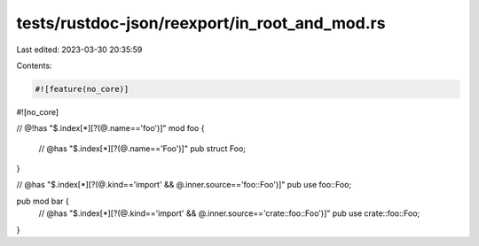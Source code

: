 tests/rustdoc-json/reexport/in_root_and_mod.rs
==============================================

Last edited: 2023-03-30 20:35:59

Contents:

.. code-block:: rs

    #![feature(no_core)]
#![no_core]

// @!has "$.index[*][?(@.name=='foo')]"
mod foo {
    // @has "$.index[*][?(@.name=='Foo')]"
    pub struct Foo;
}

// @has "$.index[*][?(@.kind=='import' && @.inner.source=='foo::Foo')]"
pub use foo::Foo;

pub mod bar {
    // @has "$.index[*][?(@.kind=='import' && @.inner.source=='crate::foo::Foo')]"
    pub use crate::foo::Foo;
}



